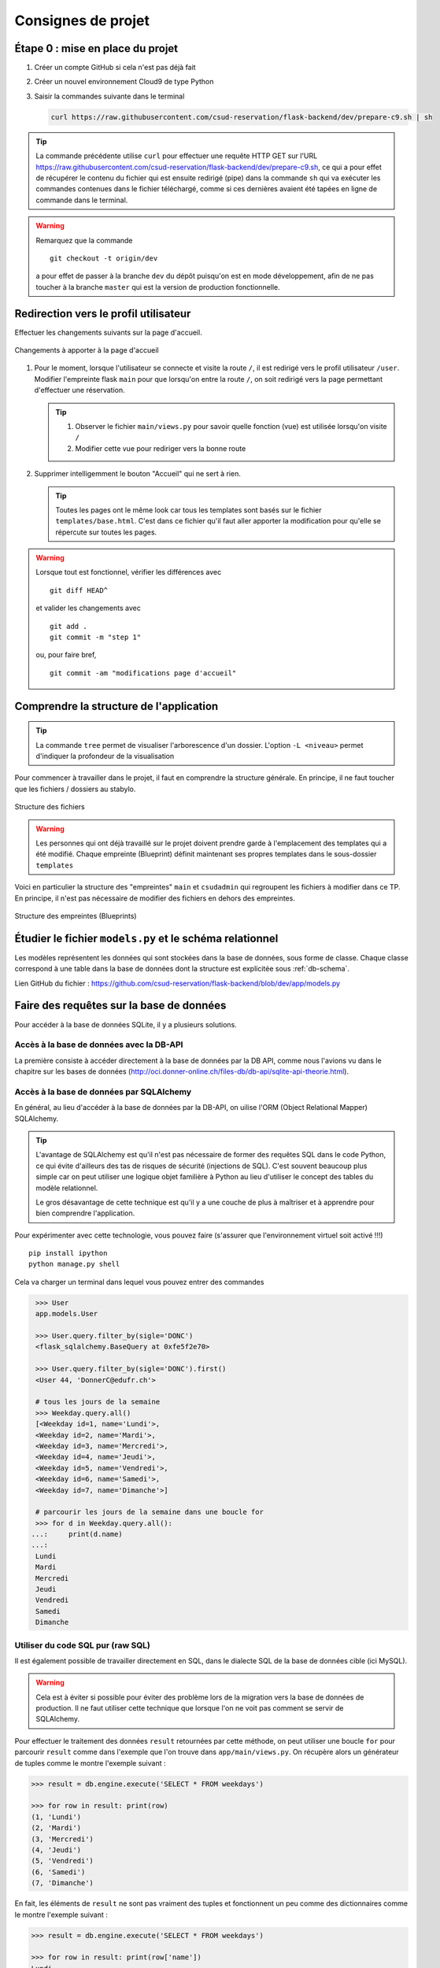 ###################
Consignes de projet
###################


Étape 0 : mise en place du projet
==================================

#.  Créer un compte GitHub si cela n'est pas déjà fait

#.  Créer un nouvel environnement Cloud9 de type Python

#.  Saisir la commandes suivante dans le terminal

    ..  code-block:: bash

        curl https://raw.githubusercontent.com/csud-reservation/flask-backend/dev/prepare-c9.sh | sh

..  tip::

    La commande précédente utilise ``curl`` pour effectuer une requête HTTP GET sur l'URL https://raw.githubusercontent.com/csud-reservation/flask-backend/dev/prepare-c9.sh, ce qui a pour effet de récupérer le contenu du fichier qui est ensuite redirigé (pipe) dans la commande ``sh`` qui va exécuter les commandes contenues dans le fichier téléchargé, comme si ces dernières avaient été tapées en ligne de commande dans le terminal.

..  warning::

    Remarquez que la commande 

    ::

        git checkout -t origin/dev

    a pour effet de passer à la branche ``dev`` du dépôt puisqu'on est en mode développement, afin de ne pas toucher à la branche ``master`` qui est la version de production fonctionnelle.


Redirection vers le profil utilisateur
================================================

Effectuer les changements suivants sur la page d'accueil.

..  figure:: files/changes-home-page.png
    :align: center
    :width: 90%

    Changements à apporter à la page d'accueil


#.  Pour le moment, lorsque l'utilisateur se connecte et visite la route ``/``, il est redirigé vers le profil utilisateur ``/user``. Modifier l'empreinte flask ``main`` pour que lorsqu'on entre la route ``/``, on soit redirigé vers la page permettant d'effectuer une réservation.

    ..  tip::

        #.  Observer le fichier ``main/views.py`` pour savoir quelle fonction (vue) est utilisée lorsqu'on visite ``/``

        #.  Modifier cette vue pour rediriger vers la bonne route

#.  Supprimer intelligemment le bouton "Accueil" qui ne sert à rien.

    ..  tip::

        Toutes les pages ont le même look car tous les templates sont basés sur le fichier ``templates/base.html``. C'est dans ce fichier qu'il faut aller apporter la modification pour qu'elle se répercute sur toutes les pages.


..  warning:: 

    Lorsque tout est fonctionnel, vérifier les différences avec 

    ::

        git diff HEAD^

    et valider les changements avec

    ::

        git add .
        git commit -m "step 1"

    ou, pour faire bref, 

    ::

        git commit -am "modifications page d'accueil"


Comprendre la structure de l'application
==================================================

..  tip::

    La commande ``tree`` permet de visualiser l'arborescence d'un dossier. L'option ``-L <niveau>`` permet d'indiquer la profondeur de la visualisation

Pour commencer à travailler dans le projet, il faut en comprendre la structure générale. En principe, il ne faut toucher que les fichiers / dossiers au stabylo.

..  figure:: files/app-structure.png
    :align: center
    :width: 90%

    Structure des fichiers

..  warning::

    Les personnes qui ont déjà travaillé sur le projet doivent prendre garde à l'emplacement des templates qui a été modifié. Chaque empreinte (Blueprint) définit maintenant ses propres templates dans le sous-dossier ``templates``


Voici en particulier la structure des "empreintes" ``main`` et ``csudadmin`` qui regroupent les fichiers à modifier dans ce TP. En principe, il n'est pas nécessaire de modifier des fichiers en dehors des empreintes.

..  figure:: files/blueprint-structure.png
    :align: center
    :width: 90%

    Structure des empreintes (Blueprints)


Étudier le fichier ``models.py`` et le schéma relationnel
===================================================================

Les modèles représentent les données qui sont stockées dans la base de données, sous forme de classe. Chaque classe correspond à une table dans la base de données dont la structure est explicitée sous :ref:`db-schema`.

Lien GitHub du fichier : https://github.com/csud-reservation/flask-backend/blob/dev/app/models.py


Faire des requêtes sur la base de données
=========================================

Pour accéder à la base de données SQLite, il y a plusieurs solutions.

Accès à la base de données avec la DB-API
-----------------------------------------

La première consiste à accéder directement à la base de données par la DB API,
comme nous l'avions vu dans le chapitre sur les bases de données
(http://oci.donner-online.ch/files-db/db-api/sqlite-api-theorie.html).

Accès à la base de données par SQLAlchemy
-----------------------------------------

En général, au lieu d'accéder à la base de données par la DB-API, on uilise
l'ORM (Object Relational Mapper) SQLAlchemy.

..  tip::

    L'avantage de SQLAlchemy est qu'il n'est pas nécessaire de former des
    requêtes SQL dans le code Python, ce qui évite d'ailleurs des tas de risques
    de sécurité (injections de SQL). C'est souvent beaucoup plus simple car on
    peut utiliser une logique objet familière à Python au lieu d'utiliser le
    concept des tables du modèle relationnel.

    Le gros désavantage de cette technique est qu'il y a une couche de plus à
    maîtriser et à apprendre pour bien comprendre l'application.

Pour expérimenter avec cette technologie, vous pouvez faire (s'assurer que
l'environnement virtuel soit activé !!!)

::

    pip install ipython
    python manage.py shell


Cela va charger un terminal dans lequel vous pouvez entrer des commandes

..  code-block:: python

    >>> User
    app.models.User

    >>> User.query.filter_by(sigle='DONC')
    <flask_sqlalchemy.BaseQuery at 0xfe5f2e70>

    >>> User.query.filter_by(sigle='DONC').first()
    <User 44, 'DonnerC@edufr.ch'>

    # tous les jours de la semaine
    >>> Weekday.query.all()
    [<Weekday id=1, name='Lundi'>,
    <Weekday id=2, name='Mardi'>,
    <Weekday id=3, name='Mercredi'>,
    <Weekday id=4, name='Jeudi'>,
    <Weekday id=5, name='Vendredi'>,
    <Weekday id=6, name='Samedi'>,
    <Weekday id=7, name='Dimanche'>]

    # parcourir les jours de la semaine dans une boucle for
    >>> for d in Weekday.query.all():
   ...:     print(d.name)
   ...:
    Lundi
    Mardi
    Mercredi
    Jeudi
    Vendredi
    Samedi
    Dimanche


Utiliser du code SQL pur (raw SQL)
----------------------------------

Il est également possible de travailler directement en SQL, dans le dialecte SQL
de la base de données cible (ici MySQL).

..  warning::

    Cela est à éviter si possible pour éviter des problème lors de la migration
    vers la base de données de production. Il ne faut utiliser cette technique
    que lorsque l'on ne voit pas comment se servir de SQLAlchemy.

Pour effectuer le traitement des données ``result`` retournées par cette
méthode, on peut utiliser une boucle ``for`` pour parcourir ``result`` comme
dans l'exemple que l'on trouve dans ``app/main/views.py``. On récupère alors un
générateur de tuples comme le montre l'exemple suivant :

..  code-block:: python

    >>> result = db.engine.execute('SELECT * FROM weekdays')

    >>> for row in result: print(row)
    (1, 'Lundi')
    (2, 'Mardi')
    (3, 'Mercredi')
    (4, 'Jeudi')
    (5, 'Vendredi')
    (6, 'Samedi')
    (7, 'Dimanche')

En fait, les éléments de ``result`` ne sont pas vraiment des tuples et
fonctionnent un peu comme des dictionnaires comme le montre l'exemple suivant :

..  code-block:: python

    >>> result = db.engine.execute('SELECT * FROM weekdays')

    >>> for row in result: print(row['name'])
    Lundi
    Mardi
    Mercredi
    Jeudi
    Vendredi
    Samedi
    Dimanche



..  tip::

    Plusieurs exemples de telles requêtes se trouvent dans ``app/queries.py`` (https://github.com/csud-reservation/flask-backend/blob/dev/app/queries.py#L17).
    
Voici par exemple la requête qui permet de rechercher les disponibilités des
salles dans la base de données :

..  code-block:: python

    def search_query(weekday_id, first_period, last_period, current_date, room_type):
        '''
        Retourne toutes les salles disponibles à la date donnée
        '''
        
        # la réservation récurrente ne fonctionne pas, puisque nous utilisons deux fois "current_date"
        data = [weekday_id, first_period, last_period, current_date, current_date, room_type]
        #print (data)

        
        result = db.engine.execute(
            ''' SELECT rooms.name 
                FROM rooms
                WHERE rooms.id NOT IN
                    (SELECT rooms.id
                    FROM rooms
                    LEFT JOIN reservations
                        ON reservations.room_id = rooms.id
                    LEFT JOIN reservations_timeslots
                        ON reservations.id = reservations_timeslots.reservation_id
                    WHERE reservations.weekday_id = ?
                        AND reservations_timeslots.timeslot_id BETWEEN ? AND ?
                        AND reservations.start_date <= ?
                        AND reservations.end_date >= ?)
                AND rooms.name LIKE ?;
                ''', data)
        
        return result

..  tip::

    On voit que la requête comprend des points d'interrogation ``?`` permettant de
    substituer les valeurs qui sont fournies en argument à la méthode
    ``db.engine.execute()``. En l'occurrence, chaque point d'interrogation de la
    requête est remplacé par un des éléments de la liste ``data`` dans leur
    ordre d'apparition dans la liste.


Requêtes SQL Pythonesques
-------------------------

Il est même possible d'utiliser une sorte de voie médiane entre le SQL brut et
le style ORM : le "SQL Expression language". Voici un exempe tiré de ``main/views.py``

..  code-block:: python
    :emphasize-lines: 7-8
    :linenos:

    @main.route('/user', methods=['GET', 'POST'])
    @login_required
    def profil():
        
        session['CombinationPP'] = 0
        changePWForm = ChangePasswordForm()
        query = select(['*']).where(User.id == current_user.id)
        result = db.session.execute(query).first()

..  tip::

    Documentation pour cette manière de faire des requêtes : http://docs.sqlalchemy.org/en/latest/core/tutorial.html


Étape 4 : Étudier le fichier ``app/csudadmin/__init__.py``
==========================================================

#.  Expliquer précisément ce que fait ce fichier

#.  À quelle route (URL) correspond la vue ``csudadmin.index`` ?


Étape 5 : 
